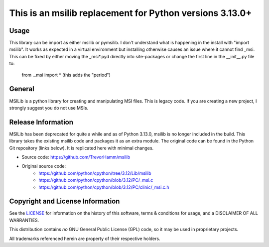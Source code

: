 This is an msilib replacement for Python versions 3.13.0+
=========================================================

Usage
-----
This library can be import as either msilib or pymsilib.
I don't understand what is happening in the install with "import msilib".
It works as expected in a virtual environment but installing otherwise causes
an issue where it cannot find _msi. This can be fixed by either moving 
the _msi*.pyd directly into site-packages or change the first line in 
the __init__.py file to:
        from ._msi import *             (this adds the "period")

General
-------
MSILib is a python library for creating and manipulating MSI files.
This is legacy code. If you are creating a new project, I strongly suggest 
you do not use MSIs. 

Release Information
-------------------
MSILib has been deprecated for quite a while and as of Python 3.13.0, msilib 
is no longer included in the build.  This library takes the existing msilib 
code and packages it as an extra module.
The original code can be found in the Python Git repository (links below).
It is replicated here with minimal changes.

- Source code: https://github.com/TrevorHamm/msilib

- Original source code: 
         - https://github.com/python/cpython/tree/3.12/Lib/msilib
         - https://github.com/python/cpython/blob/3.12/PC/_msi.c
         - https://github.com/python/cpython/blob/3.12/PC/clinic/_msi.c.h


Copyright and License Information
---------------------------------

See the `LICENSE <https://github.com/python/cpython/blob/main/LICENSE>`_ for
information on the history of this software, terms & conditions for usage, and a
DISCLAIMER OF ALL WARRANTIES.

This distribution contains *no* GNU General Public License (GPL) code,
so it may be used in proprietary projects.

All trademarks referenced herein are property of their respective holders.
